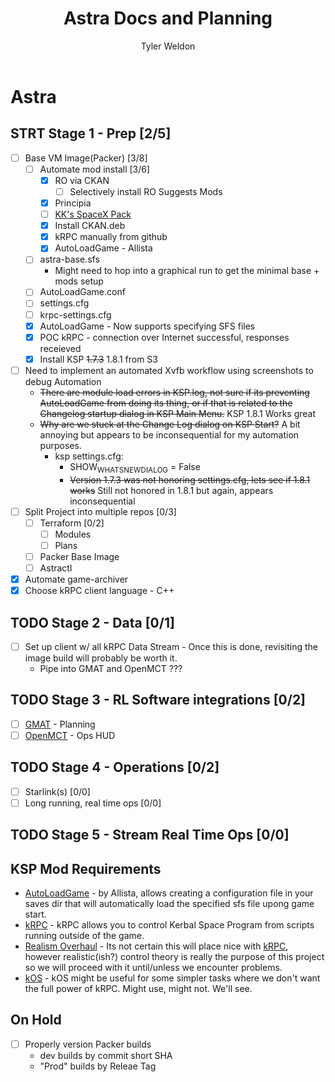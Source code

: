 #+TITLE: Astra Docs and Planning
#+DESCRIPTION: Astra is a mission control framework for KSP to facilitate fully automated missions and operations. Also hoping to learn a bit about control theory in the process.
#+AUTHOR: Tyler Weldon
#+EMAIL: tylerweldon94@gmail.com

* Astra
** STRT Stage 1 - Prep [2/5]
  - [-] Base VM Image(Packer) [3/8]
    - [-] Automate mod install [3/6]
      - [X] RO via CKAN
        - [ ] Selectively install RO Suggests Mods
      - [X] Principia
      - [ ] [[https://forum.kerbalspaceprogram.com/index.php?/topic/193933-110-kks-spacex-pack-july-06-2020/][KK's SpaceX Pack]]
      - [X] Install CKAN.deb
      - [X] kRPC manually from github
      - [X] AutoLoadGame - Allista
    - [ ] astra-base.sfs
      * Might need to hop into a graphical run to get the minimal base + mods setup
    - [ ] AutoLoadGame.conf
    - [ ] settings.cfg
    - [ ] krpc-settings.cfg
    - [X] AutoLoadGame - Now supports specifying SFS files
    - [X] POC kRPC - connection over Internet successful, responses receieved
    - [X] Install KSP +1.7.3+ 1.8.1 from S3
  - [ ] Need to implement an automated Xvfb workflow using screenshots to debug Automation
    * +There are module load errors in KSP.log, not sure if its preventing AutoLoadGame from doing its thing, or if that is related to the Changelog startup dialog in KSP Main Menu.+ KSP 1.8.1 Works great
    * +Why are we stuck at the Change Log dialog on KSP Start?+ A bit annoying but appears to be inconsequential for my automation purposes.
      * ksp settings.cfg:
        * SHOW_WHATSNEW_DIALOG = False
        * +Version 1.7.3 was not honoring settings.cfg, lets see if 1.8.1 works+ Still not honored in 1.8.1 but again, appears inconsequential
  - [ ] Split Project into multiple repos [0/3]
    - [ ] Terraform [0/2]
      - [ ] Modules
      - [ ] Plans
    - [ ] Packer Base Image
    - [ ] Astractl
  - [X] Automate game-archiver
  - [X] Choose kRPC client language - C++
** TODO Stage 2 - Data [0/1]
- [ ] Set up client w/ all kRPC Data Stream - Once this is done, revisiting the image build will probably be worth it.
  * Pipe into GMAT and OpenMCT ???
** TODO Stage 3 - RL Software integrations [0/2]
- [ ] [[https://opensource.gsfc.nasa.gov/projects/GMAT/index.php][GMAT]] - Planning
- [ ] [[https://github.com/nasa/openmct][OpenMCT]] - Ops HUD
** TODO Stage 4 - Operations [0/2]
- [-] Starlink(s) [0/0]
- [-] Long running, real time ops [0/0]
** TODO Stage 5 - Stream Real Time Ops [0/0]
** KSP Mod Requirements
- [[https://github.com/allista/AutoLoadGame][AutoLoadGame]] - by Allista, allows creating a configuration file in your saves dir that will automatically load the specified sfs file upong game start.
- [[https://krpc.github.io/krpc/][kRPC]] - kRPC allows you to control Kerbal Space Program from scripts running outside of the game.
- [[https://github.com/KSP-RO/RealismOverhaul/wiki][Realism Overhaul]] - Its not certain this will place nice with [[https://krpc.github.io/krpc/][kRPC]], however realistic(ish?) control theory is really the purpose of this project so we will proceed with it until/unless we encounter problems.
- [[https://ksp-kos.github.io/KOS/][kOS]] - kOS might be useful for some simpler tasks where we don't want the full power of kRPC. Might use, might not. We'll see.
** On Hold
  - [ ] Properly version Packer builds
    - dev builds by commit short SHA
    - "Prod" builds by Releae Tag
